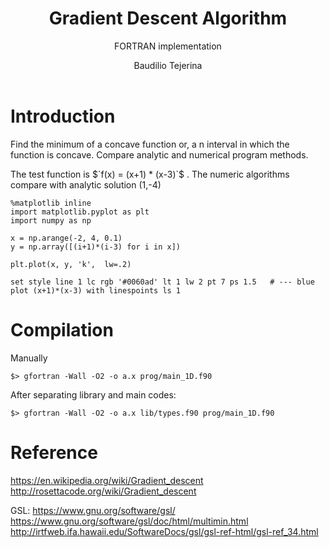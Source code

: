 #+TITLE: Gradient Descent Algorithm
#+SUBTITLE: FORTRAN implementation
#+AUTHOR: Baudilio Tejerina
#+EMAIL: bltejerina@gmail.com

#+STARTUP: inlineimages

* Introduction

  Find the minimum of a concave function or, a n interval in which the function is concave. Compare
  analytic and numerical program methods.

  The test function is $`f(x) = (x+1) * (x-3)`$ . The numeric algorithms compare with analytic solution (1,-4)

#+BEGIN_SRC ipython :session :results raw drawer
%matplotlib inline
import matplotlib.pyplot as plt
import numpy as np

x = np.arange(-2, 4, 0.1)
y = np.array([(i+1)*(i-3) for i in x])

plt.plot(x, y, 'k',  lw=.2)
#+END_SRC


#+BEGIN_SRC gnuplot :file plot.png :results graphics
set style line 1 lc rgb '#0060ad' lt 1 lw 2 pt 7 ps 1.5   # --- blue
plot (x+1)*(x-3) with linespoints ls 1
#+end_src



* Compilation

  Manually

  ~$> gfortran -Wall -O2 -o a.x prog/main_1D.f90~

  After separating library and main codes:

  ~$> gfortran -Wall -O2 -o a.x lib/types.f90 prog/main_1D.f90~

* Reference
  https://en.wikipedia.org/wiki/Gradient_descent
  http://rosettacode.org/wiki/Gradient_descent

  GSL:
  https://www.gnu.org/software/gsl/
  https://www.gnu.org/software/gsl/doc/html/multimin.html
  http://irtfweb.ifa.hawaii.edu/SoftwareDocs/gsl/gsl-ref-html/gsl-ref_34.html
